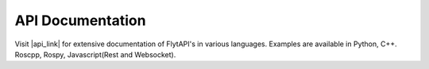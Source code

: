.. _api_documentation:

API Documentation
=================

Visit |api_link| for extensive documentation of FlytAPI's in various languages. Examples are available in Python, C++. Roscpp, Rospy, Javascript(Rest and Websocket).

.. |api_link| raw:: html

   <a href="http://api.flytbase.com" target="_blank">api.flytbase.com</a> 